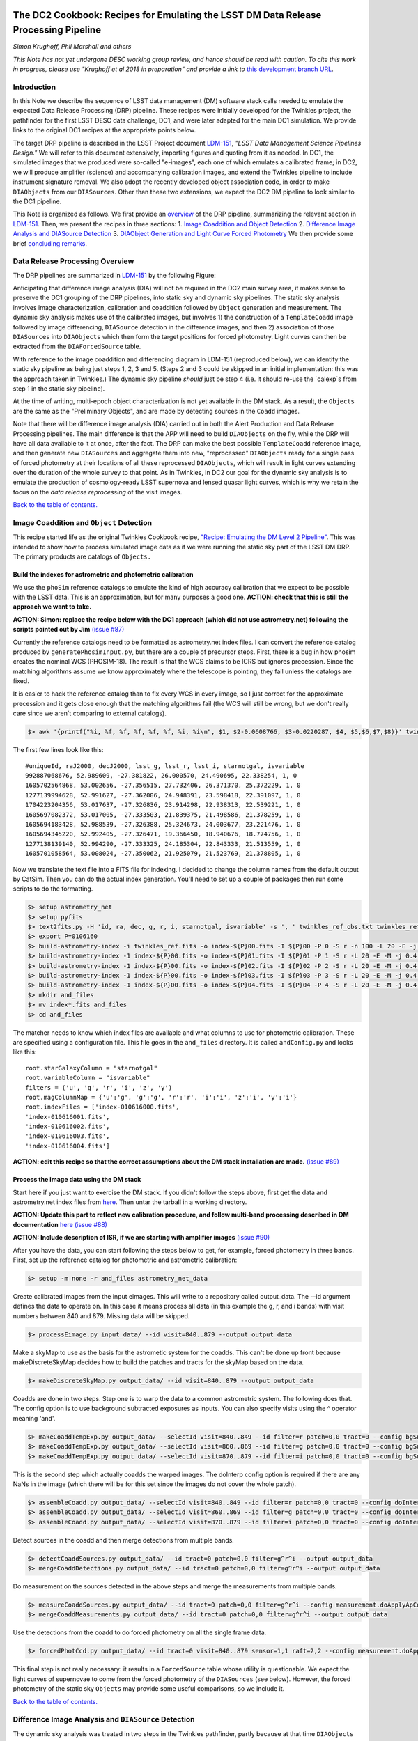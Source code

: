 .. image:: https://github.com/LSSTDESC/desc-tex/raw/master/logos/header.png
   :name: header
   :align: center

The DC2 Cookbook: Recipes for Emulating the LSST DM Data Release Processing Pipeline
====================================================================================

*Simon Krughoff, Phil Marshall and others*

*This Note has not yet undergone DESC working group review, and hence
should be read with caution. To cite this work in progress, please use
"Krughoff et al 2018 in preparation" and provide a link to*
`this development branch URL <https://github.com/LSSTDESC/DC2_Repo/blob/issue/73/cookbook/Notebooks/DC2Cookbook.ipynb>`__.

Introduction
------------

In this Note we describe the sequence of LSST data management (DM)
software stack calls needed to emulate the expected Data Release
Processing (DRP) pipeline. These recipes were initially developed for
the Twinkles project, the pathfinder for the first LSST DESC data
challenge, DC1, and were later adapted for the main DC1 simulation. We
provide links to the original DC1 recipes at the appropriate points
below.

The target DRP pipeline is described in the LSST Project document
`LDM-151 <http://ls.st/ldm-151>`__, *"LSST Data Management Science Pipelines
Design."* We will refer to this document extensively, importing figures
and quoting from it as needed. In DC1, the simulated images that we
produced were so-called "e-images", each one of which emulates a
calibrated frame; in DC2, we will produce amplifier (science) and
accompanying calibration images, and extend the Twinkles pipeline to
include instrument signature removal. We also adopt the recently
developed object association code, in order to make ``DIAObjects`` from
our ``DIASources``. Other than these two extensions, we expect the DC2
DM pipeline to look similar to the DC1 pipeline.

This Note is organized as follows. We first provide an
`overview <#overview>`__ of the DRP pipeline, summarizing the relevant
section in `LDM-151 <http://ls.st/ldm-151>`__. Then, we present the recipes in
three sections: 1. `Image Coaddition and Object Detection <#coadds>`__
2. `Difference Image Analysis and DIASource Detection <#diasources>`__
3. `DIAObject Generation and Light Curve Forced
Photometry <#forcedphot>`__
We then provide some brief `concluding remarks <#conclusions>`__.


Data Release Processing Overview
-----------------------------------

The DRP pipelines are summarized in `LDM-151 <http://ls.st/ldm-151>`__ by the
following Figure:

.. raw:: html

   <img src="https://github.com/lsst/LDM-151/blob/master/figures/drp_summary.png"></img>

Anticipating that difference image analysis (DIA) will not be required
in the DC2 main survey area, it makes sense to preserve the DC1 grouping
of the DRP pipelines, into static sky and dynamic sky pipelines. The
static sky analysis involves image characterization, calibration and
coaddition followed by ``Object`` generation and measurement. The
dynamic sky analysis makes use of the calibrated images, but involves 1)
the construction of a ``TemplateCoadd`` image followed by image
differencing, ``DIASource`` detection in the difference images, and then
2) association of those ``DIASources`` into ``DIAObjects`` which then
form the target positions for forced photometry. Light curves can then
be extracted from the ``DIAForcedSource`` table.

With reference to the image coaddition and differencing diagram in
LDM-151 (reproduced below), we can identify the static sky pipeline as
being just steps 1, 2, 3 and 5. (Steps 2 and 3 could be skipped in an
initial implementation: this was the approach taken in Twinkles.) The
dynamic sky pipeline *should* just be step 4 (i.e. it should re-use the `calexp`s from step 1 in the static sky pipeline).

.. raw:: html

   <img src="https://github.com/lsst/LDM-151/raw/master/figures/drp_coaddition_and_diffim.png"></img>

At the time of writing, multi-epoch object characterization is not yet
available in the DM stack. As a result, the ``Objects`` are the same as
the "Preliminary Objects", and are made by detecting sources in the
``Coadd`` images.

Note that there will be difference image analysis (DIA) carried out in
both the Alert Production and Data Release Processing pipelines. The
main difference is that the APP will need to build ``DIAObjects`` on the
fly, while the DRP will have all data available to it at once, after the
fact. The DRP can make the best possible ``TemplateCoadd`` reference
image, and then generate new ``DIASources`` and aggregate them into new,
"reprocessed" ``DIAObjects`` ready for a single pass of forced
photometry at their locations of all these reprocessed ``DIAObjects``,
which will result in light curves extending over the duration of the
whole survey to that point. As in Twinkles, in DC2 our goal for the
dynamic sky analysis is to emulate the production of cosmology-ready
LSST supernova and lensed quasar light curves, which is why we retain
the focus on the *data release reprocessing* of the visit images.

`Back to the table of contents. <#toc>`__

Image Coaddition and ``Object`` Detection
-----------------------------------------

This recipe started life as the original Twinkles Cookbook recipe,
`"Recipe: Emulating the DM Level 2
Pipeline" <https://github.com/LSSTDESC/Twinkles/blob/master/doc/Cookbook/DM_Level2_Recipe.md>`__.
This was intended to show how to process simulated image data as if we
were running the static sky part of the LSST DM DRP. The primary
products are catalogs of ``Objects.``

Build the indexes for astrometric and photometric calibration
~~~~~~~~~~~~~~~~~~~~~~~~~~~~~~~~~~~~~~~~~~~~~~~~~~~~~~~~~~~~~

We use the ``phoSim`` reference catalogs to emulate the kind of high
accuracy calibration that we expect to be possible with the LSST data.
This is an approximation, but for many purposes a good one. **ACTION:
check that this is still the approach we want to take.**

**ACTION: Simon: replace the recipe below with the DC1 approach (which
did not use astrometry.net) following the scripts pointed out by Jim**
`(issue #87) <https://github.com/LSSTDESC/DC2_Repo/issues/87>`__

Currently the reference catalogs need to be formatted as astrometry.net
index files. I can convert the reference catalog produced by
``generatePhosimInput.py``, but there are a couple of precursor steps.
First, there is a bug in how phosim creates the nominal WCS (PHOSIM-18).
The result is that the WCS claims to be ICRS but ignores precession.
Since the matching algorithms assume we know approximately where the
telescope is pointing, they fail unless the catalogs are fixed.

It is easier to hack the reference catalog than to fix every WCS in
every image, so I just correct for the approximate precession and it
gets close enough that the matching algorithms fail (the WCS will still
be wrong, but we don't really care since we aren't comparing to external
catalogs).

.. code:: bash

    $> awk '{printf("%i, %f, %f, %f, %f, %f, %i, %i\n", $1, $2-0.0608766, $3-0.0220287, $4, $5,$6,$7,$8)}' twinkles_ref.txt >twinkles_ref_obs.txt

The first few lines look like this:

::

    #uniqueId, raJ2000, decJ2000, lsst_g, lsst_r, lsst_i, starnotgal, isvariable
    992887068676, 52.989609, -27.381822, 26.000570, 24.490695, 22.338254, 1, 0
    1605702564868, 53.002656, -27.356515, 27.732406, 26.371370, 25.372229, 1, 0
    1277139994628, 52.991627, -27.362006, 24.948391, 23.598418, 22.391097, 1, 0
    1704223204356, 53.017637, -27.326836, 23.914298, 22.938313, 22.539221, 1, 0
    1605697082372, 53.017005, -27.333503, 21.839375, 21.498586, 21.378259, 1, 0
    1605694183428, 52.988539, -27.326388, 25.324673, 24.003677, 23.221476, 1, 0
    1605694345220, 52.992405, -27.326471, 19.366450, 18.940676, 18.774756, 1, 0
    1277138139140, 52.994290, -27.333325, 24.185304, 22.843333, 21.513559, 1, 0
    1605701058564, 53.008024, -27.350062, 21.925079, 21.523769, 21.378805, 1, 0

Now we translate the text file into a FITS file for indexing. I decided
to change the column names from the default output by CatSim. Then you
can do the actual index generation. You'll need to set up a couple of
packages then run some scripts to do the formatting.

.. code:: bash

    $> setup astrometry_net
    $> setup pyfits
    $> text2fits.py -H 'id, ra, dec, g, r, i, starnotgal, isvariable' -s ', ' twinkles_ref_obs.txt twinkles_ref.fits -f 'kdddddjj'
    $> export P=0106160
    $> build-astrometry-index -i twinkles_ref.fits -o index-${P}00.fits -I ${P}00 -P 0 -S r -n 100 -L 20 -E -j 0.4 -r 1 > build-00.log
    $> build-astrometry-index -1 index-${P}00.fits -o index-${P}01.fits -I ${P}01 -P 1 -S r -L 20 -E -M -j 0.4 > build-01.log &
    $> build-astrometry-index -1 index-${P}00.fits -o index-${P}02.fits -I ${P}02 -P 2 -S r -L 20 -E -M -j 0.4 > build-02.log &
    $> build-astrometry-index -1 index-${P}00.fits -o index-${P}03.fits -I ${P}03 -P 3 -S r -L 20 -E -M -j 0.4 > build-03.log &
    $> build-astrometry-index -1 index-${P}00.fits -o index-${P}04.fits -I ${P}04 -P 4 -S r -L 20 -E -M -j 0.4 > build-04.log
    $> mkdir and_files
    $> mv index*.fits and_files
    $> cd and_files

The matcher needs to know which index files are available and what
columns to use for photometric calibration. These are specified using a
configuration file. This file goes in the ``and_files`` directory. It is
called ``andConfig.py`` and looks like this:

::

    root.starGalaxyColumn = "starnotgal"
    root.variableColumn = "isvariable"
    filters = ('u', 'g', 'r', 'i', 'z', 'y')
    root.magColumnMap = {'u':'g', 'g':'g', 'r':'r', 'i':'i', 'z':'i', 'y':'i'}
    root.indexFiles = ['index-010616000.fits',
    'index-010616001.fits',
    'index-010616002.fits',
    'index-010616003.fits',
    'index-010616004.fits']

**ACTION: edit this recipe so that the correct assumptions about the DM
stack installation are made.**
`(issue #89) <https://github.com/LSSTDESC/DC2_Repo/issues/89>`__

.. raw:: html

   <!--

   ### Set up the data to run DM processing

   First you'll need to build the stack using tickets/DM-4302 of obs_lsstSim.  In order to patch a branch version onto a pre-existing stack you can do something like the following:

   1. Build a master stack.  I suggest using [lsstsw](https://confluence.lsstcorp.org/display/LDMDG/The+LSST+Software+Build+Tool).
   2. Set up the stack: e.g. `$> setup obs_lsstSim -t bNNNN`
   3. Clone the package you want to patch on top of your stack `$> clone git@github.com:lsst/obs_lsstSim.git; cd obs_lsstSim`
   4. Get the branch: `$> checkout tickets/DM-4302`
   5. Set up just (-j) the cloned package (since the rest of the packages are already set up): `$> setup -j -r .`
   6. Build the cloned package (this is necessary even for pure python packages): `$> scons opt=3`
   7. Optionally install it in your stack: `$> scons install declare`

   This assumes the simulated images have landed in a directory called ```images```
   in the current directory.  In the images directory, you'll need a ```_mapper``` file with contents
   ```python
   lsst.obs.lsstSim.LsstSimMapper
   ```

   The above file will tell the stack where to put the raw files and eimages.

   Setup the stack environment.  This will make the `LsstSimMapper` class available:
   ```bash
   $> setup obs_lsstSim
   ```

   Ingest the images from a directory called images to a repository called `input_data`.
   There are some config overrides in the `ingest.py` file.
   ```bash
   $> ingestImages.py images images/lsst_*.fits.gz --mode link --output input_data
   ```
   Now you are setup to process the data.

   -->

Process the image data using the DM stack
~~~~~~~~~~~~~~~~~~~~~~~~~~~~~~~~~~~~~~~~~

Start here if you just want to exercise the DM stack. If you didn't
follow the steps above, first get the data and astrometry.net index
files from
`here <https://lsst-web.ncsa.illinois.edu/~krughoff/data/gri_data.tar.gz>`__.
Then untar the tarball in a working directory.

**ACTION: Update this part to reflect new calibration procedure, and
follow multi-band processing described in DM documentation**
`here <http://doxygen.lsst.codes/stack/doxygen/x_masterDoxyDoc/pipe_tasks_multi_band.html>`__
`(issue #88) <https://github.com/LSSTDESC/DC2_Repo/issues/88>`__

**ACTION: Include description of ISR, if we are starting with amplifier
images** `(issue #90) <https://github.com/LSSTDESC/DC2_Repo/issues/90>`__

After you have the data, you can start following the steps below to get,
for example, forced photometry in three bands. First, set up the
reference catalog for photometric and astrometric calibration:

.. code:: bash

    $> setup -m none -r and_files astrometry_net_data

Create calibrated images from the input eimages. This will write to a
repository called output\_data. The --id argument defines the data to
operate on. In this case it means process all data (in this example the
g, r, and i bands) with visit numbers between 840 and 879. Missing data
will be skipped.

.. code:: bash

    $> processEimage.py input_data/ --id visit=840..879 --output output_data

Make a skyMap to use as the basis for the astrometic system for the
coadds. This can't be done up front because makeDiscreteSkyMap decides
how to build the patches and tracts for the skyMap based on the data.

.. code:: bash

    $> makeDiscreteSkyMap.py output_data/ --id visit=840..879 --output output_data

Coadds are done in two steps. Step one is to warp the data to a common
astrometric system. The following does that. The config option is to use
background subtracted exposures as inputs. You can also specify visits
using the ^ operator meaning 'and'.

.. code:: bash

    $> makeCoaddTempExp.py output_data/ --selectId visit=840..849 --id filter=r patch=0,0 tract=0 --config bgSubtracted=True --output output_data
    $> makeCoaddTempExp.py output_data/ --selectId visit=860..869 --id filter=g patch=0,0 tract=0 --config bgSubtracted=True --output output_data
    $> makeCoaddTempExp.py output_data/ --selectId visit=870..879 --id filter=i patch=0,0 tract=0 --config bgSubtracted=True --output output_data

This is the second step which actually coadds the warped images. The
doInterp config option is required if there are any NaNs in the image
(which there will be for this set since the images do not cover the
whole patch).

.. code:: bash

    $> assembleCoadd.py output_data/ --selectId visit=840..849 --id filter=r patch=0,0 tract=0 --config doInterp=True --output output_data
    $> assembleCoadd.py output_data/ --selectId visit=860..869 --id filter=g patch=0,0 tract=0 --config doInterp=True --output output_data
    $> assembleCoadd.py output_data/ --selectId visit=870..879 --id filter=i patch=0,0 tract=0 --config doInterp=True --output output_data

Detect sources in the coadd and then merge detections from multiple
bands.

.. code:: bash

    $> detectCoaddSources.py output_data/ --id tract=0 patch=0,0 filter=g^r^i --output output_data
    $> mergeCoaddDetections.py output_data/ --id tract=0 patch=0,0 filter=g^r^i --output output_data

Do measurement on the sources detected in the above steps and merge the
measurements from multiple bands.

.. code:: bash

    $> measureCoaddSources.py output_data/ --id tract=0 patch=0,0 filter=g^r^i --config measurement.doApplyApCorr=yes --output output_data
    $> mergeCoaddMeasurements.py output_data/ --id tract=0 patch=0,0 filter=g^r^i --output output_data

Use the detections from the coadd to do forced photometry on all the
single frame data.

.. code:: bash

    $> forcedPhotCcd.py output_data/ --id tract=0 visit=840..879 sensor=1,1 raft=2,2 --config measurement.doApplyApCorr=yes --output output_data

This final step is not really necessary: it results in a
``ForcedSource`` table whose utility is questionable. We expect the
light curves of supernovae to come from the forced photometry of the
``DIASources`` (see below). However, the forced photometry of the static
sky ``Objects`` may provide some useful comparisons, so we include it.

.. raw:: html

   <!-- Closing remarks from the Twinkles recipe:

   Once the forced photometry is done, you can look at the output by loading the measurements using the butler.  [This script](../../bin/plot_point_mags.py) shows how to start looking at the measurements.  It produces the following image.  I tried to fit both the systematic floor and the 5-sigma value for each of the bands.  Results are shown in the legend of the following image.

   ![Repeat figure](gri_err.png)

   You can also use the stack to make a color image from the three coadds.  See [colorim.py](../../bin/colorim.py) for the code to do this.  Note that you can also overplot the detections.

   [![Coadd thumbnail](rgb_coadd_thumb.png)](rgb_coadd.png)

   -->

`Back to the table of contents. <#toc>`__

Difference Image Analysis and ``DIASource`` Detection
-----------------------------------------------------

The dynamic sky analysis was treated in two steps in the Twinkles
pathfinder, partly because at that time ``DIAObjects`` were not yet
readily made. The first part of the difference image analysis stopped at
the generation of ``DIASources``, and it is this Twinkles recipe,
`"Recipe: How to create DIASources using PSF Homogenized
coadds" <https://github.com/LSSTDESC/Twinkles/blob/master/doc/Cookbook/Coadd_Diffim_Recipe.md>`__
that we adapt for DC2 here.

The basic sequence of operations is as follows:

-  Produce calibrated exposures
-  Produce the skyMap
-  Generate a PSF-matched ``TemplateCoadd`` to use as the DIA reference
   image
-  Produce the DIA sources using image differencing

Note that, as written, this would duplicate the ``processEimage.py``
step from the static sky recipe above. This is primarily because I found
that I couldn't use the ``calexp``\ s produced for the static sky
analysis. This probably means we'll want to switch to this new way of
producing calibrated exposures.

**ACTION: Simplify this recipe by re-using the calexps from the static
sky processing**
`(issue #91) <https://github.com/LSSTDESC/DC2_Repo/issues/91>`__

Produce the ``calexp``\ s needed for DIA
~~~~~~~~~~~~~~~~~~~~~~~~~~~~~~~~~~~~~~~~

Set up your environment:

.. code:: bash

    $> export MYREPODIR=~/Twinkles/repos
    $> export MYWORKDIR=~/Twinkles
    $> export CALEXPDIR=$MYWORKDIR/fixed_psf_size
    $> export COADDDIR=$MYWORKDIR/matched_coadd
    $> export DIFFDIR=$MYWORKDIR/matched_diffim
    $> export RAWDATADIR=/global/cscratch1/sd/desc/twinkles/work/4/input
    $> export AND_DIR=/global/homes/d/desc/twinkles/trial/and_files_Phosim_Deep_Precursor
    $> source /global/common/cori/contrib/lsst/lsstDM/setupStack-12_1.sh
    $> cd $MYREPODIR
    $> cd obs_lsstSim
    $> git checkout twinkles_1
    $> setup -j -m none -r $AND_DIR astrometry_net_data
    $> cd $MYWORKDIR

Make the calibrated exposures:

::

    $> processEimage.py $RAWDATADIR --output $CALEXPDIR --id filter='r'

NB. This task must be configured to have fixed size PSF measuremnt
kernels *or the PSF matching in the next step doesn't work.* These
configs are provided by the ``processEimage.py`` `config <https://github.com/lsst/obs_lsstSim/blob/twinkles_395/config/processEimage.py>`__
in the
`twinkles\_395 <https://github.com/lsst/obs_lsstSim/tree/twinkles_395>`__
branch of the ``obs_lsstSim`` repository. This means that PSFEX cannot
be used as the PSF measurement algorithm in this task or the PSF
matching will not work.

Make the ``SkyMap`` [issue `#121 <https://github.com/LSSTDESC/DC2_Repo/issues/121>`__]
~~~~~~~~~~~~~~~~~~~~~~~~~~~~~~~~~~~~~~~~~~~~~~~~~~~~~~~~~~~~~~~~~~~~~~~~~~~~~~~~~~~~~~

The first thing we need to make is the sky map on which the coadded
images will be projected for all bands. In order to ensure that the sky
map will not depend on the list of input visits (their location on the
sky or on the time and place the reprocessing happens), the sky map
should be absolute (using ``makeSkyMap.py`` and the appropriate
configuration) instead of relative to an input field (as done with
``makeDiscreteSkyMap.py``). Making such a sky map will create thousands
of tracts and patches, that will be fixed on the sky and usable in
different reprocessing sessions.

One possibility could be to use the `Rings sky
map <https://github.com/lsst/skymap/blob/master/python/lsst/skymap/ringsSkyMap.py#L42>`__,
as done for the HSC data reprocessing with the LSST stack (and currently
for CFHT data reprocessing as well). In order to make this sky map, some
modifications of the ``lsstSimMapper.py``
`script <https://github.com/lsst/obs_lsstSim/blob/master/python/lsst/obs/lsstSim/lsstSimMapper.py>`__
must be done to match what has been done in ``hasMapper.py``
(`here <https://github.com/lsst/skymap/blob/master/python/lsst/skymap/ringsSkyMap.py#L42>`__
and
`here <https://github.com/lsst/obs_subaru/blob/master/python/lsst/obs/hsc/hscMapper.py#L286>`__).
A configuration file (``makeSkyMapConfig.py`` below) is then needed to
run ``makeSkyMap.py``, containing information on how to parametrize the
rings map. An example of such a configuration can be taken from the HSC
reprocessing
`repository <https://github.com/LSSTDESC/ReprocessingTaskForce/blob/master/config/w_2017_49/cfht/makeSkyMapConfig.py>`__,
which contains:

::

    config.skyMap.name = "rings"
    config.skyMap["rings"].numRings = 120
    config.skyMap["rings"].projection = "TAN"
    config.skyMap["rings"].tractOverlap = 1.0/60 # Overlap between tracts (degrees)
    config.skyMap["rings"].pixelScale = 0.185

After having adapted ``lsstSimMapper.py`` and getting the configuration
file ready, the command to run will be:

.. code:: bash

    $> makeSkyMap.py INPUTDIR --output OUTPUTDIR --configfile makeSkyMapConfig.py

The list of tracts/patches in which there is actually data (out of the
18937 tracts in that case) can be determined using a `hand-made
script <https://github.com/LSSTDESC/ReprocessingTaskForce/blob/master/scripts/reportPatchesWithImages.py>`__
developped in the context of CFHT data reprocessing (that might need
some improvement).

Make the ``TemplateCoadd``\ s
~~~~~~~~~~~~~~~~~~~~~~~~~~~~~

Next, we make the ``CoaddTempExp``\ s. This requires a manual config
step. The seeing in the data varies from visit to visit. For image
differencing to work well in the current system, the template should
have sharper seeing than the science images. Thus, we choose a subset of
the calibrated visit images to construct the coadd. More data will give
us higher signal to noise, but a wider coadd PSF. Less data allows for a
sharper coadd PSF, but lower signal to noise. We have decided to
parameterize this choice by allowing the maximum acceptable seeing in
pixels, ``select.maxPsfFwhm``, to be set at runtime. The FWHM of the
model Psf, ``modelPsf.defaultFwhm``, also needs to be set, and must
reflect this choice. In concrete terms, ``modelPsf.defaultFwhm`` must be
equal to or greater than ``select.maxPsfFwhm``, and we recommend they be
set to be equal to minimize loss to the broader coadd PSF.

NB. The config file must specify the same size for the
``modelPsf`` as was specified for the PSF measurement kernel in the above step. See  `this Twinkles script <https://github.com/lsst/obs_lsstSim/blob/twinkles_395/config/makeCoaddTempExp.py#L6>`__ for details.

::

    $> makeCoaddTempExp.py $CALEXPDIR --config modelPsf.defaultFwhm=4.85 select.maxPsfFwhm=4.85\
    > --selectId filter='r' --id filter='r' --output $COADDDIR

    You might think that it would be easy to determine the value of the
    ``select.maxPsfFwhm`` parameter in code, but the match PSF and the
    selection threshold must be known at the same time, at least, in the
    current task setup. It would be possible to separate these two steps
    with a little more effort.

Now we can make the ``TemplateCoadd``:

.. code:: bash

    $> assembleCoadd.py $COADDDIR --selectId filter='r' --id filter='r' patch=0,0 tract=0 --output $COADDDIR

Difference the images
~~~~~~~~~~~~~~~~~~~~~

.. code:: bash

    $> imageDifference.py $COADDDIR --templateId filter='r' --id filter='r' --output $DIFFDIR

At this point you will have a diffim and a catalog of ``DIAsources``.
Note that each of the images that went into the coadd will have
significant ringing in the diffim, because in these cases the template
will be deconvolved in ``ImageDifference.py`` to match the science PSF.
The
`config <https://github.com/lsst/obs_lsstSim/blob/twinkles_395/config/imageDifference.py>`__
for the ImageDifferenceTask turns on decorrelation of the noise in the
difference image.

`Back to the table of contents. <#toc>`__

``DIAObject`` Generation and Light Curve Forced Photometry
----------------------------------------------------------

Now that we have a table of ``DIASources``, from differencing all visit
images against the same template image, we can make ``DIAObjects`` by
simple spatial association, and then measure their light curves via
forced photometry. In this way, the "reprocessing" of the visit images
that will take place during DRP is cleaner and simpler than the
iterative ``DIAObject`` definition that will take place during nightly
processing of the observations in the Alert Production Pipeline.

The following recipe was originally written for Twinkles as `"Recipe:
Emulating the Level 1 Reprocessing of DIAObjects: Difference Image
Forced
Photometry" <https://github.com/LSSTDESC/Twinkles/blob/master/doc/Cookbook/Reprocessed_DIAObjects_Recipe.md>`__.
It consists of the following steps:

1. Assemble ``DIAObjects`` from ``DIASources``
2. Calculate aggregate quantities for ``DIAObjects`` based on the
   constituent ``DIASources``
3. Feed the ``DIAObjects`` to a difference image forced photometry task
   to compute light curves for each ``DIAObject``, which can then be
   stored in a new ``DIASource`` table.

This sequence of steps represents a minimal subset of those defined in
the `LSST Data Products Definition Document,
LSE-163 <https://docushare.lsstcorp.org/docushare/dsweb/Get/LSE-163>`__.

Associating ``DIASources``
~~~~~~~~~~~~~~~~~~~~~~~~~~

In Twinkles, the two ways we looked at associating Level 1
``DIASources`` into reprocessed ``DIAObjects`` were to: \* Collect
``DIASources`` into ``DIAObjects`` by doing a close neighbor match, in
sequence, on each ``DIASource`` table, adding orphan ``DIASources`` back
to the reference ``DIAObject`` catalog and thus building up a set of
``DIAObjects`` with member ``DIASources``. Note that something like this
online algorithm will need to be carried out in Level 1 during
operations. \* Use a clustering algorithm to do post-facto association
based on the spatial distribution of all the ``DIASources``
simultaneously.

The second approach is likely closer to what will be done in the
production Level 2 system, but the LSST DM Stack already contains a
utility for executing the first technique. The ``afwTable.MultiMatch``
tool can take many ``SourceCatalogs`` and build up associations of the
``DIASources`` by repeated application of a proximity cut. We use this
pre-existing tool as our first go at emulating Level 2 association. This
will require a new ``Task`` to fetch the ``DIASource`` catalogs and feed
them through ``MultiMatch``.

**ACTION: Update the above with the new DM object association code**
`(issue #92) <https://github.com/LSSTDESC/DC2_Repo/issues/92>`__

Aggregate quantities for ``DIAObjects``
~~~~~~~~~~~~~~~~~~~~~~~~~~~~~~~~~~~~~~~

We will take the associated catalog from ``MultiMatch`` and compute
aggregate quantities for the columns that impact the forced photometry:
i.e. positions, flags, and the total number of ``DIASources`` associated
with the ``DIAObject``. The aggregate quantites will be persisted in a
new dataset ``reproDIAObjects``.

**ACTION: Update the above once new association code is included. Maybe
can be removed?**

Forced Photometry
~~~~~~~~~~~~~~~~~

A new task will read the ``reproDIAObjects`` catalog. For each
difference image, the task will force photometer at the location of each
``reproDIAObject``. For each difference image, the task will store the
forced photometry catalog in the ``reproDIASource`` dataset.

**ACTION: Include code to carry out and store forced photometry on
DIAobjects**
`(issue #93) <https://github.com/LSSTDESC/DC2_Repo/issues/93>`__

Wish List
~~~~~~~~~

The above will be filled in as we implement the various pieces. We need:

-  A tool to add datasets to the ``obs_lsstSim`` dataset policy file;
-  A task to execute the forced photometry;
-  A ``reproDIASource`` dataset to persist the forced measurements in.

**ACTION: Make sure code cells include handling of the above items**

`Back to the table of contents. <#toc>`__

Concluding Remarks
------------------

`Back to the table of contents. <#toc>`__
